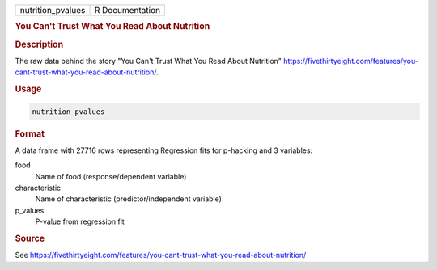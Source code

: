 .. container::

   .. container::

      ================= ===============
      nutrition_pvalues R Documentation
      ================= ===============

      .. rubric:: You Can't Trust What You Read About Nutrition
         :name: you-cant-trust-what-you-read-about-nutrition

      .. rubric:: Description
         :name: description

      The raw data behind the story "You Can't Trust What You Read About
      Nutrition"
      https://fivethirtyeight.com/features/you-cant-trust-what-you-read-about-nutrition/.

      .. rubric:: Usage
         :name: usage

      .. code:: R

         nutrition_pvalues

      .. rubric:: Format
         :name: format

      A data frame with 27716 rows representing Regression fits for
      p-hacking and 3 variables:

      food
         Name of food (response/dependent variable)

      characteristic
         Name of characteristic (predictor/independent variable)

      p_values
         P-value from regression fit

      .. rubric:: Source
         :name: source

      See
      https://fivethirtyeight.com/features/you-cant-trust-what-you-read-about-nutrition/
